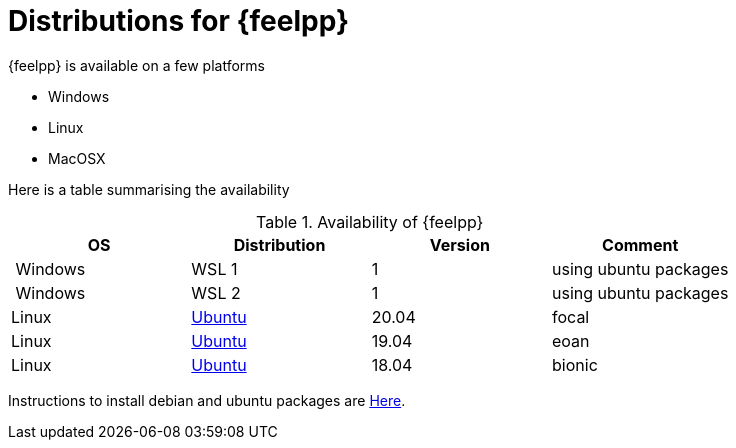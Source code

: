 = Distributions for {feelpp}

{feelpp} is available on a few platforms

* Windows
* Linux
* MacOSX

Here is a table summarising the availability

[%header]
.Availability of {feelpp}
|===
| OS | Distribution | Version | Comment

| Windows | WSL 1  |  1 | using ubuntu packages
| Windows | WSL 2  |  1 | using ubuntu packages

|Linux | xref:ubuntu.adoc[Ubuntu]  |  20.04  | focal
|Linux | xref:ubuntu.adoc[Ubuntu]  |  19.04  | eoan
|Linux | xref:ubuntu.adoc[Ubuntu]  |  18.04  | bionic

// |MacOSX | Homebrew  |   |

|===

Instructions to install debian and ubuntu packages are xref:ubuntu.adoc[Here].
